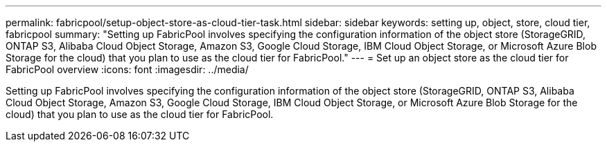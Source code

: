 ---
permalink: fabricpool/setup-object-store-as-cloud-tier-task.html
sidebar: sidebar
keywords: setting up, object, store, cloud tier, fabricpool
summary: "Setting up FabricPool involves specifying the configuration information of the object store (StorageGRID, ONTAP S3, Alibaba Cloud Object Storage, Amazon S3, Google Cloud Storage, IBM Cloud Object Storage, or Microsoft Azure Blob Storage for the cloud) that you plan to use as the cloud tier for FabricPool."
---
= Set up an object store as the cloud tier for FabricPool overview
:icons: font
:imagesdir: ../media/

[.lead]
Setting up FabricPool involves specifying the configuration information of the object store (StorageGRID, ONTAP S3, Alibaba Cloud Object Storage, Amazon S3, Google Cloud Storage, IBM Cloud Object Storage, or Microsoft Azure Blob Storage for the cloud) that you plan to use as the cloud tier for FabricPool.

// 2023-july-25, issue# 1028
//2022-8-12, update title - FabricPool reorg updates